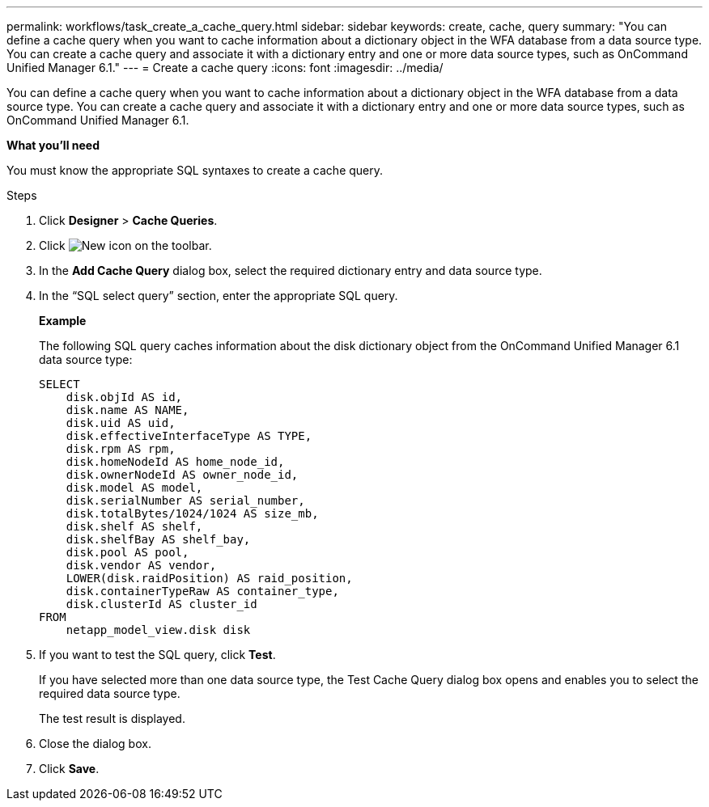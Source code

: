 ---
permalink: workflows/task_create_a_cache_query.html
sidebar: sidebar
keywords: create, cache, query
summary: "You can define a cache query when you want to cache information about a dictionary object in the WFA database from a data source type. You can create a cache query and associate it with a dictionary entry and one or more data source types, such as OnCommand Unified Manager 6.1."
---
= Create a cache query
:icons: font
:imagesdir: ../media/

[.lead]
You can define a cache query when you want to cache information about a dictionary object in the WFA database from a data source type. You can create a cache query and associate it with a dictionary entry and one or more data source types, such as OnCommand Unified Manager 6.1.

*What you'll need*

You must know the appropriate SQL syntaxes to create a cache query.

.Steps
. Click *Designer* > *Cache Queries*.
. Click image:../media/new_wfa_icon.gif[New icon] on the toolbar.
. In the *Add Cache Query* dialog box, select the required dictionary entry and data source type.
. In the "`SQL select query`" section, enter the appropriate SQL query.
+
*Example*
+
The following SQL query caches information about the disk dictionary object from the OnCommand Unified Manager 6.1 data source type:
+
----
SELECT
    disk.objId AS id,
    disk.name AS NAME,
    disk.uid AS uid,
    disk.effectiveInterfaceType AS TYPE,
    disk.rpm AS rpm,
    disk.homeNodeId AS home_node_id,
    disk.ownerNodeId AS owner_node_id,
    disk.model AS model,
    disk.serialNumber AS serial_number,
    disk.totalBytes/1024/1024 AS size_mb,
    disk.shelf AS shelf,
    disk.shelfBay AS shelf_bay,
    disk.pool AS pool,
    disk.vendor AS vendor,
    LOWER(disk.raidPosition) AS raid_position,
    disk.containerTypeRaw AS container_type,
    disk.clusterId AS cluster_id
FROM
    netapp_model_view.disk disk
----

. If you want to test the SQL query, click *Test*.
+
If you have selected more than one data source type, the Test Cache Query dialog box opens and enables you to select the required data source type.
+
The test result is displayed.

. Close the dialog box.
. Click *Save*.

